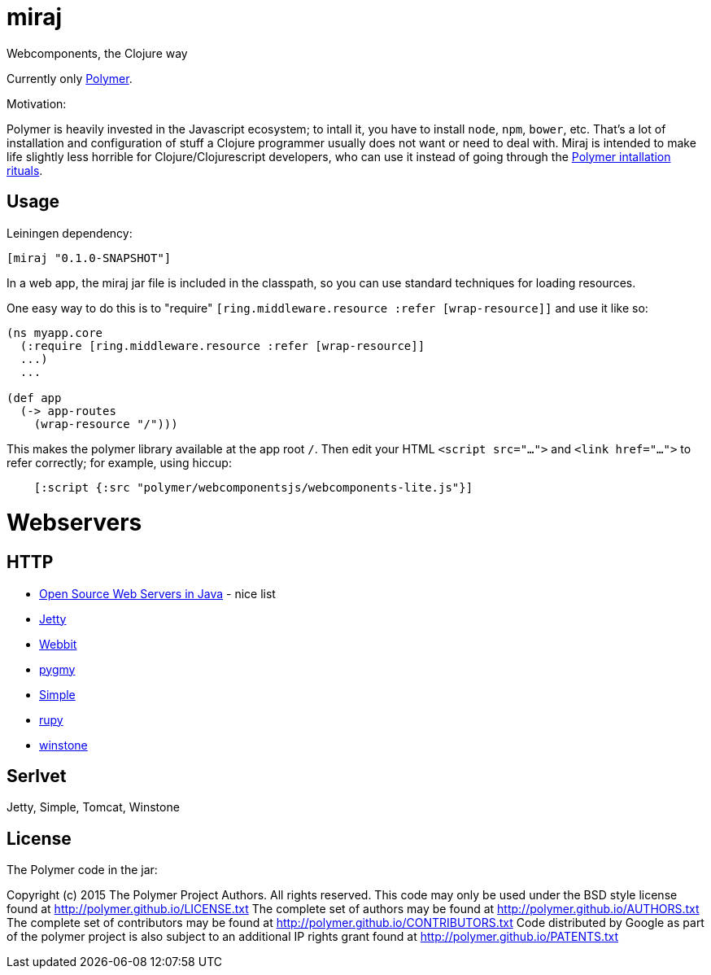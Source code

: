 # miraj

Webcomponents, the Clojure way

Currently only link:https://www.polymer-project.org/1.0/[Polymer].

Motivation:

Polymer is heavily invested in the Javascript ecosystem; to intall it,
you have to install `node`, `npm`, `bower`, etc.  That's a lot of
installation and configuration of stuff a Clojure programmer usually
does not want or need to deal with.  Miraj is intended to make
life slightly less horrible for Clojure/Clojurescript developers, who
can use it instead of going through the
link:https://www.polymer-project.org/1.0/docs/start/getting-the-code.html[Polymer
intallation rituals].

## Usage

Leiningen dependency:

----
[miraj "0.1.0-SNAPSHOT"]
----

In a web app, the miraj jar file is included in the classpath, so
you can use standard techniques for loading resources.

One easy way to do this is to "require" `[ring.middleware.resource
:refer [wrap-resource]]` and use it like so:

[source,clojure]
----
(ns myapp.core
  (:require [ring.middleware.resource :refer [wrap-resource]]
  ...)
  ...

(def app
  (-> app-routes
    (wrap-resource "/")))
----

This makes the polymer library available at the app root `/`.  Then
edit your HTML `<script src="...">` and `<link href="...">` to refer
correctly; for example, using hiccup:

[source,clojure]
----
    [:script {:src "polymer/webcomponentsjs/webcomponents-lite.js"}]
----

= Webservers

== HTTP

* link:http://java-source.net/open-source/web-servers[Open Source Web Servers in Java] - nice list

* link:http://www.eclipse.org/jetty/[Jetty]

* link:http://webbitserver.org/[Webbit]

* link:http://pygmy-httpd.sourceforge.net/[pygmy]

* link:http://simpleweb.sourceforge.net/index.php[Simple]

* link:https://github.com/tinspin/rupy[rupy]

* link:http://winstone.sourceforge.net/[winstone]

== Serlvet

Jetty, Simple, Tomcat, Winstone


## License

The Polymer code in the jar:

Copyright (c) 2015 The Polymer Project Authors. All rights reserved.
This code may only be used under the BSD style license found at http://polymer.github.io/LICENSE.txt
The complete set of authors may be found at http://polymer.github.io/AUTHORS.txt
The complete set of contributors may be found at http://polymer.github.io/CONTRIBUTORS.txt
Code distributed by Google as part of the polymer project is also
subject to an additional IP rights grant found at http://polymer.github.io/PATENTS.txt
